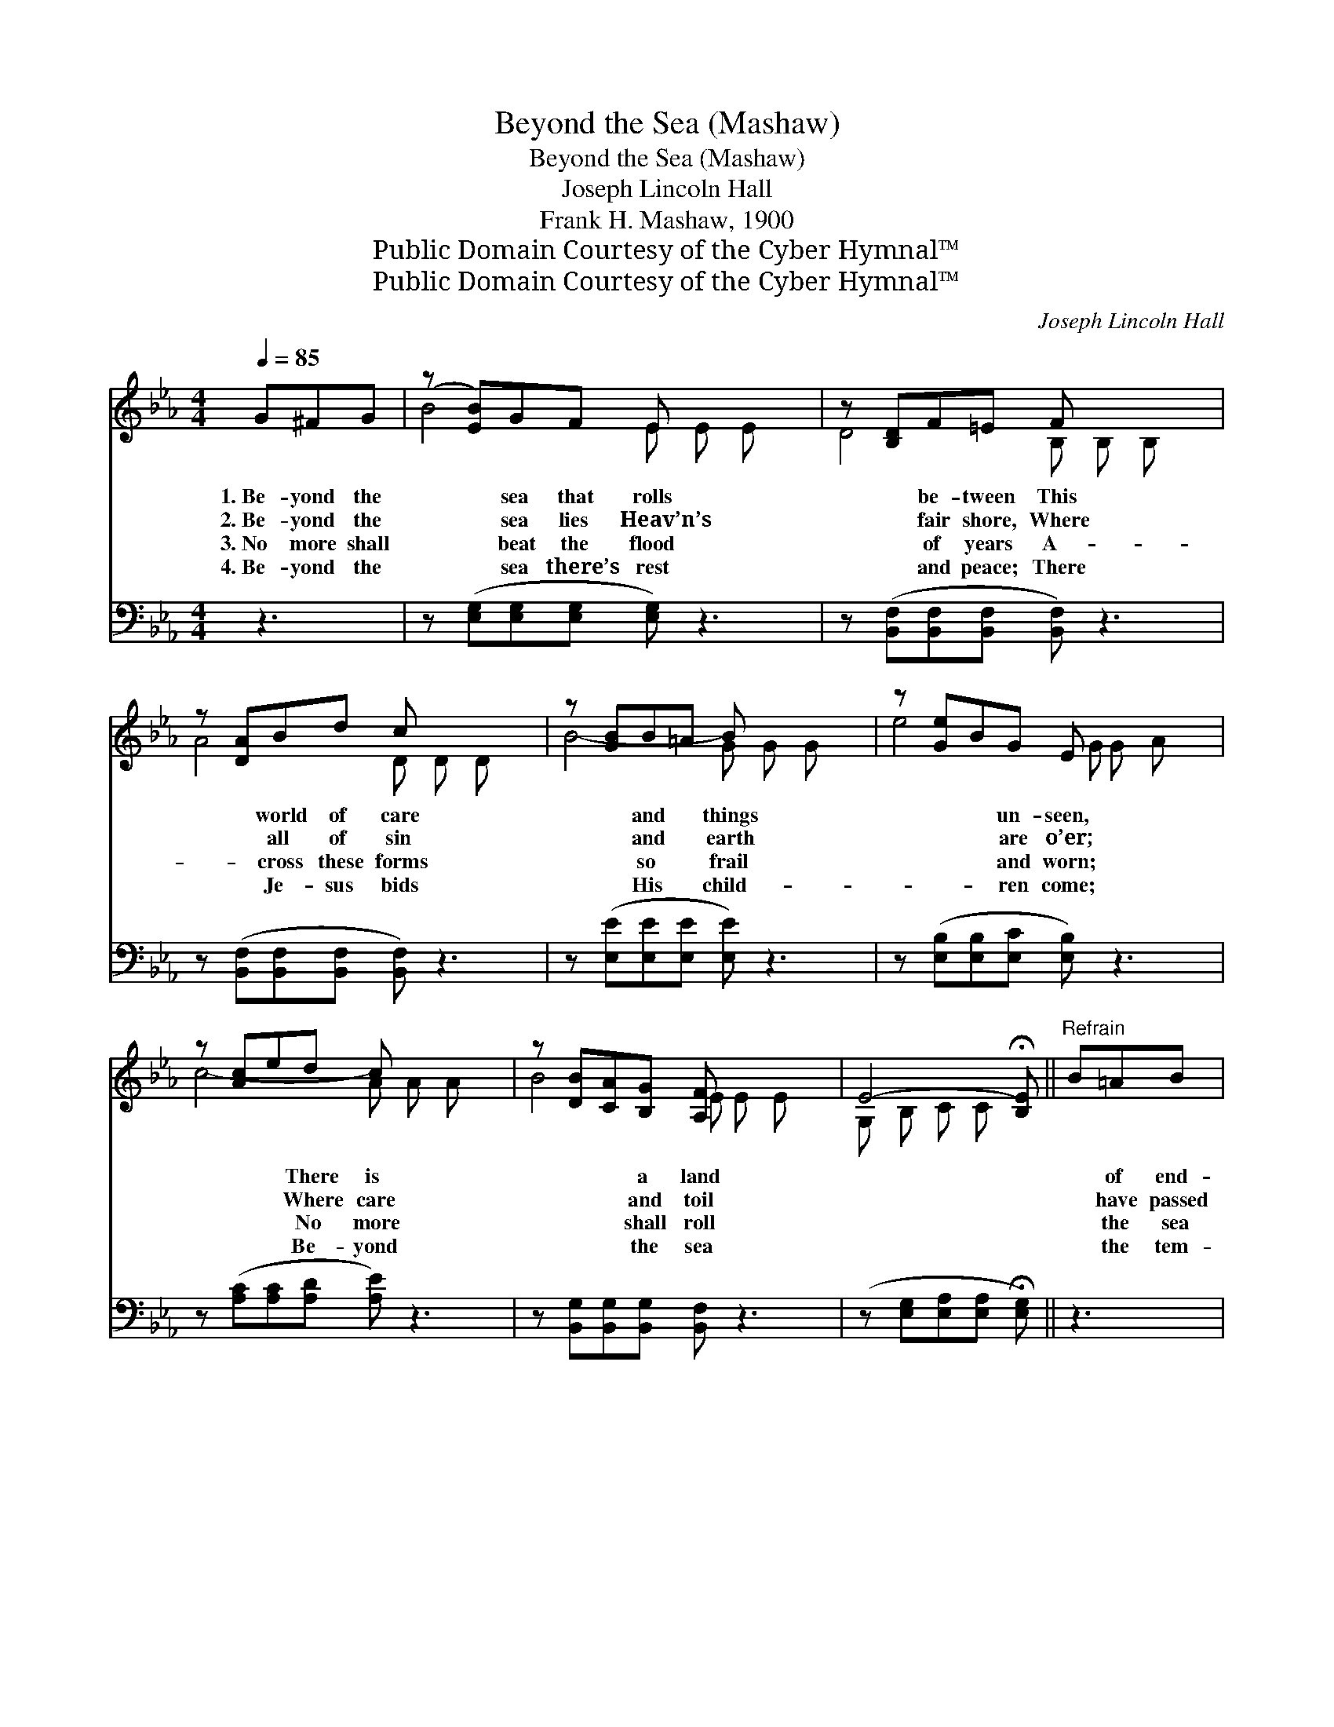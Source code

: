 X:1
T:Beyond the Sea (Mashaw)
T:Beyond the Sea (Mashaw)
T:Joseph Lincoln Hall
T:Frank H. Mashaw, 1900
T:Public Domain Courtesy of the Cyber Hymnal™
T:Public Domain Courtesy of the Cyber Hymnal™
C:Joseph Lincoln Hall
Z:Public Domain
Z:Courtesy of the Cyber Hymnal™
%%score ( 1 2 ) ( 3 4 )
L:1/8
Q:1/4=85
M:4/4
K:Eb
V:1 treble 
V:2 treble 
V:3 bass 
V:4 bass 
V:1
 G^FG | (z [EB])GF E x3 | z [B,D]F=E F x3 | z [DA]Bd c x3 | z [GB]B=A B x3 | z [Ge]BG E x3 | %6
w: 1.~Be- yond the|* sea that rolls|* be- tween This|* world of care|* and * things|* * un- seen,|
w: 2.~Be- yond the|* sea lies Heav’n’s|* fair shore, Where|* all of sin|* and * earth|* * are o’er;|
w: 3.~No more shall|* beat the flood|* of years A-|* cross these forms|* so * frail|* * and worn;|
w: 4.~Be- yond the|* sea there’s rest|* and peace; There|* Je- sus bids|* His * child-|* * ren come;|
 z [Ac]ed c x3 | z [DB][CA][B,G] [A,F] x3 | E4- !fermata![B,E] ||"^Refrain" B=AB | %10
w: * * There is|* * a land||* of end-|
w: * * Where care|* * and toil||* have passed|
w: * * No more|* * shall roll||* the sea|
w: * * Be- yond|* * the sea||* the tem-|
 (z [GB])[Ac][GB] [^F=A][GB] x2 | A4- [FA]AGA | z [Ac][FB][FA] [DF][FA] x2 | G4- [EG]B=AB | %14
w: * less day Where all|our tears are wiped a-|* way. * * *||
w: * a- way; Where wea-|ry feet no more shall|* stray. Be- yond the|sea, the rest- less roll-|
w: * of tears A- cross|these hearts by an- guish|* torn. * * *||
w: * pests cease; There an-|gels sing a “wel- come|* home.” * * *||
 z [GB][EG][EG] [EF]E x3 | c4- [Ac]edc | z [Ec][DA]C G[DF] x2 | E4- [B,E] |] %18
w: ||||
w: * ing sea, I hear|my loved ones gent- ly|* call- ing me; I|soon shall|
w: ||||
w: ||||
V:2
 x3 | B4- E E E x | D4- B, B, B, x | A4- D D D x | B4- G G G x | e4- G G A x | c4- A A A x | %7
 B4- E E E x | G, B, C C x || x3 | (e3 G G) x3 | F F F F x4 | (d3 A A) x3 | E E E E x4 | %14
 (e3 G G) x3 E | E E A A x4 | (B3 E E) x3 | B, B, _C C x |] %18
V:3
 z3 | z ([E,G,][E,G,][E,G,] [E,G,]) z3 | z ([B,,F,][B,,F,][B,,F,] [B,,F,]) z3 | %3
 z ([B,,F,][B,,F,][B,,F,] [B,,F,]) z3 | z ([E,E][E,E][E,E] [E,E]) z3 | %5
 z ([E,B,][E,B,][E,C] [E,B,]) z3 | z ([A,C][A,C][A,D] [A,E]) z3 | %7
 z [B,,G,][B,,G,][B,,G,] [B,,F,] z3 | (z [E,G,][E,A,][E,A,] !fermata![E,G,]) || z3 | %10
 z (E,E,)[E,E] [E,E][E,E][E,E][E,E] | ([B,D][B,D][B,D][B,D] [B,D]) z3 | %12
 z [B,F][B,F][B,E] [B,D][B,D][B,,B,][D,B,] | (B,B,C_C [E,B,]) z3 | %14
 z ([E,B,][E,B,])[E,E] [E,_D][E,D][F,D][G,D] x | ([A,C][A,C][A,E][A,E] [A,E]) z3 | %16
 z ([B,,G,][B,,G,])[B,,G,] [B,,F,] z2 [B,,A,] | ([E,G,][E,G,][E,A,][E,A,] [E,G,]) |] %18
V:4
 x3 | x8 | x8 | x8 | x8 | x8 | x8 | x8 | x5 || x3 | x8 | x8 | x8 | E,4- x4 | x9 | x8 | x8 | x5 |] %18

